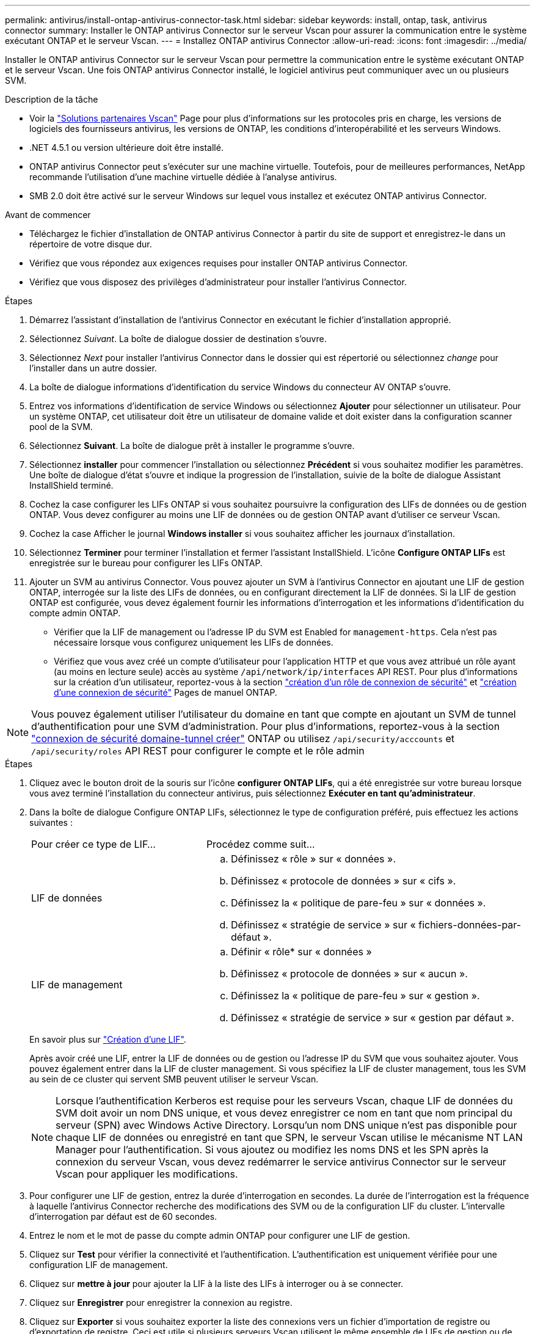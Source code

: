 ---
permalink: antivirus/install-ontap-antivirus-connector-task.html 
sidebar: sidebar 
keywords: install, ontap, task, antivirus connector 
summary: Installer le ONTAP antivirus Connector sur le serveur Vscan pour assurer la communication entre le système exécutant ONTAP et le serveur Vscan. 
---
= Installez ONTAP antivirus Connector
:allow-uri-read: 
:icons: font
:imagesdir: ../media/


[role="lead"]
Installer le ONTAP antivirus Connector sur le serveur Vscan pour permettre la communication entre le système exécutant ONTAP et le serveur Vscan. Une fois ONTAP antivirus Connector installé, le logiciel antivirus peut communiquer avec un ou plusieurs SVM.

.Description de la tâche
* Voir la link:https://docs.netapp.com/us-en/ontap/antivirus/vscan-partner-solutions.html["Solutions partenaires Vscan"^] Page pour plus d'informations sur les protocoles pris en charge, les versions de logiciels des fournisseurs antivirus, les versions de ONTAP, les conditions d'interopérabilité et les serveurs Windows.
* .NET 4.5.1 ou version ultérieure doit être installé.
* ONTAP antivirus Connector peut s'exécuter sur une machine virtuelle. Toutefois, pour de meilleures performances, NetApp recommande l'utilisation d'une machine virtuelle dédiée à l'analyse antivirus.
* SMB 2.0 doit être activé sur le serveur Windows sur lequel vous installez et exécutez ONTAP antivirus Connector.


.Avant de commencer
* Téléchargez le fichier d'installation de ONTAP antivirus Connector à partir du site de support et enregistrez-le dans un répertoire de votre disque dur.
* Vérifiez que vous répondez aux exigences requises pour installer ONTAP antivirus Connector.
* Vérifiez que vous disposez des privilèges d'administrateur pour installer l'antivirus Connector.


.Étapes
. Démarrez l'assistant d'installation de l'antivirus Connector en exécutant le fichier d'installation approprié.
. Sélectionnez _Suivant_. La boîte de dialogue dossier de destination s'ouvre.
. Sélectionnez _Next_ pour installer l'antivirus Connector dans le dossier qui est répertorié ou sélectionnez _change_ pour l'installer dans un autre dossier.
. La boîte de dialogue informations d'identification du service Windows du connecteur AV ONTAP s'ouvre.
. Entrez vos informations d'identification de service Windows ou sélectionnez *Ajouter* pour sélectionner un utilisateur. Pour un système ONTAP, cet utilisateur doit être un utilisateur de domaine valide et doit exister dans la configuration scanner pool de la SVM.
. Sélectionnez *Suivant*. La boîte de dialogue prêt à installer le programme s'ouvre.
. Sélectionnez *installer* pour commencer l'installation ou sélectionnez *Précédent* si vous souhaitez modifier les paramètres.
Une boîte de dialogue d'état s'ouvre et indique la progression de l'installation, suivie de la boîte de dialogue Assistant InstallShield terminé.
. Cochez la case configurer les LIFs ONTAP si vous souhaitez poursuivre la configuration des LIFs de données ou de gestion ONTAP.
Vous devez configurer au moins une LIF de données ou de gestion ONTAP avant d'utiliser ce serveur Vscan.
. Cochez la case Afficher le journal *Windows installer* si vous souhaitez afficher les journaux d'installation.
. Sélectionnez *Terminer* pour terminer l'installation et fermer l'assistant InstallShield.
L'icône *Configure ONTAP LIFs* est enregistrée sur le bureau pour configurer les LIFs ONTAP.
. Ajouter un SVM au antivirus Connector.
Vous pouvez ajouter un SVM à l'antivirus Connector en ajoutant une LIF de gestion ONTAP, interrogée sur la liste des LIFs de données, ou en configurant directement la LIF de données.
Si la LIF de gestion ONTAP est configurée, vous devez également fournir les informations d'interrogation et les informations d'identification du compte admin ONTAP.
+
** Vérifier que la LIF de management ou l'adresse IP du SVM est Enabled for `management-https`. Cela n'est pas nécessaire lorsque vous configurez uniquement les LIFs de données.
** Vérifiez que vous avez créé un compte d'utilisateur pour l'application HTTP et que vous avez attribué un rôle ayant (au moins en lecture seule) accès au système `/api/network/ip/interfaces` API REST.
Pour plus d'informations sur la création d'un utilisateur, reportez-vous à la section link:https://docs.netapp.com/us-en/ontap-cli-9131//security-login-role-create.html["création d'un rôle de connexion de sécurité"^] et link:https://docs.netapp.com/us-en/ontap-cli-9131//security-login-create.html["création d'une connexion de sécurité"^] Pages de manuel ONTAP.





NOTE: Vous pouvez également utiliser l'utilisateur du domaine en tant que compte en ajoutant un SVM de tunnel d'authentification pour une SVM d'administration. Pour plus d'informations, reportez-vous à la section link:https://docs.netapp.com/us-en/ontap-cli-9131//security-login-domain-tunnel-create.html["connexion de sécurité domaine-tunnel créer"^] ONTAP ou utilisez `/api/security/acccounts` et `/api/security/roles` API REST pour configurer le compte et le rôle admin

.Étapes
. Cliquez avec le bouton droit de la souris sur l'icône *configurer ONTAP LIFs*, qui a été enregistrée sur votre bureau lorsque vous avez terminé l'installation du connecteur antivirus, puis sélectionnez *Exécuter en tant qu'administrateur*.
. Dans la boîte de dialogue Configure ONTAP LIFs, sélectionnez le type de configuration préféré, puis effectuez les actions suivantes :
+
[cols="35,65"]
|===


| Pour créer ce type de LIF... | Procédez comme suit... 


 a| 
LIF de données
 a| 
.. Définissez « rôle » sur « données ».
.. Définissez « protocole de données » sur « cifs ».
.. Définissez la « politique de pare-feu » sur « données ».
.. Définissez « stratégie de service » sur « fichiers-données-par-défaut ».




 a| 
LIF de management
 a| 
.. Définir « rôle* sur « données »
.. Définissez « protocole de données » sur « aucun ».
.. Définissez la « politique de pare-feu » sur « gestion ».
.. Définissez « stratégie de service » sur « gestion par défaut ».


|===
+
En savoir plus sur link:https://docs.netapp.com/us-en/ontap/networking/create_a_lif.html["Création d'une LIF"^].

+
Après avoir créé une LIF, entrer la LIF de données ou de gestion ou l'adresse IP du SVM que vous souhaitez ajouter. Vous pouvez également entrer dans la LIF de cluster management. Si vous spécifiez la LIF de cluster management, tous les SVM au sein de ce cluster qui servent SMB peuvent utiliser le serveur Vscan.

+
[NOTE]
====
Lorsque l'authentification Kerberos est requise pour les serveurs Vscan, chaque LIF de données du SVM doit avoir un nom DNS unique, et vous devez enregistrer ce nom en tant que nom principal du serveur (SPN) avec Windows Active Directory. Lorsqu'un nom DNS unique n'est pas disponible pour chaque LIF de données ou enregistré en tant que SPN, le serveur Vscan utilise le mécanisme NT LAN Manager pour l'authentification. Si vous ajoutez ou modifiez les noms DNS et les SPN après la connexion du serveur Vscan, vous devez redémarrer le service antivirus Connector sur le serveur Vscan pour appliquer les modifications.

====
. Pour configurer une LIF de gestion, entrez la durée d'interrogation en secondes. La durée de l'interrogation est la fréquence à laquelle l'antivirus Connector recherche des modifications des SVM ou de la configuration LIF du cluster. L'intervalle d'interrogation par défaut est de 60 secondes.
. Entrez le nom et le mot de passe du compte admin ONTAP pour configurer une LIF de gestion.
. Cliquez sur *Test* pour vérifier la connectivité et l'authentification. L'authentification est uniquement vérifiée pour une configuration LIF de management.
. Cliquez sur *mettre à jour* pour ajouter la LIF à la liste des LIFs à interroger ou à se connecter.
. Cliquez sur *Enregistrer* pour enregistrer la connexion au registre.
. Cliquez sur *Exporter* si vous souhaitez exporter la liste des connexions vers un fichier d'importation de registre ou d'exportation de registre. Ceci est utile si plusieurs serveurs Vscan utilisent le même ensemble de LIFs de gestion ou de données.


Voir la link:configure-ontap-antivirus-connector-task.html["Configurez la page ONTAP antivirus Connector"] pour les options de configuration.
